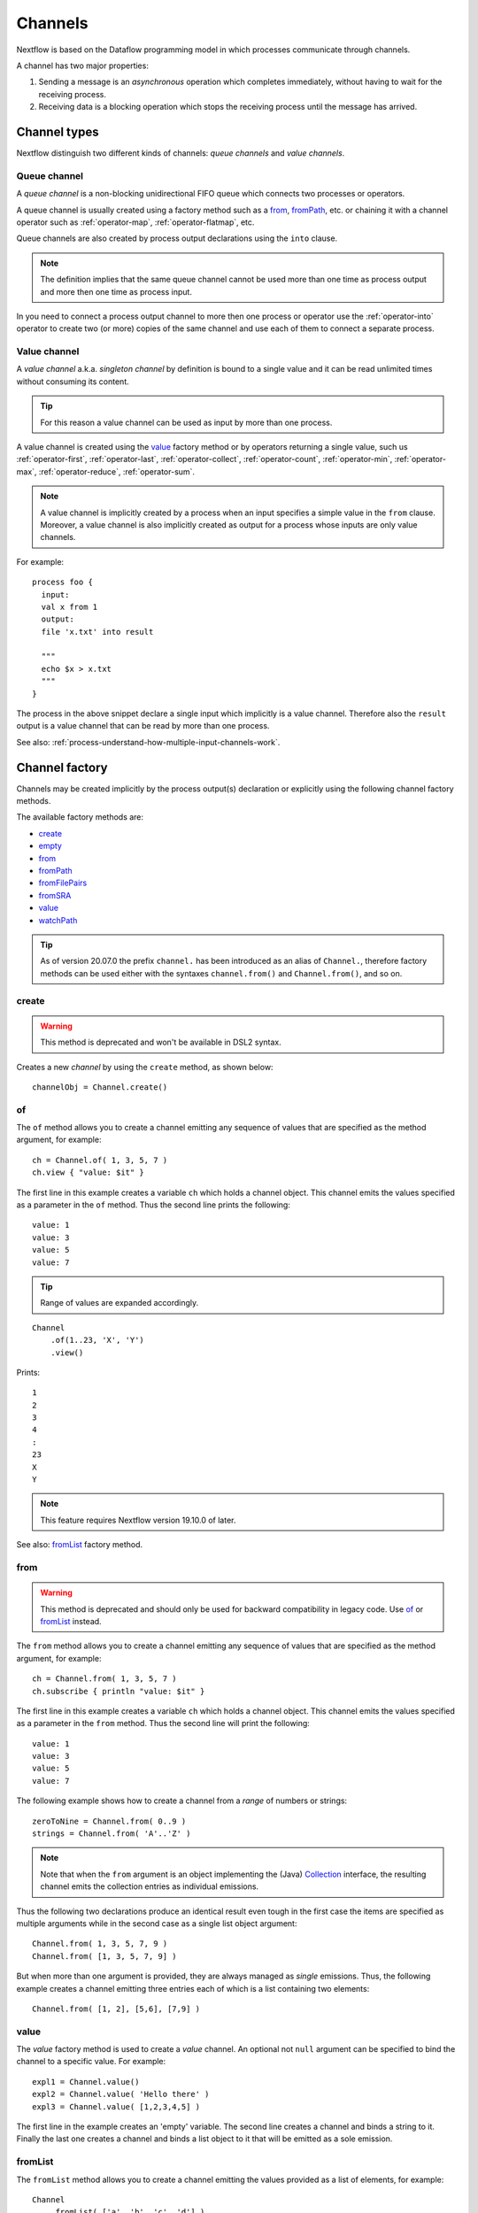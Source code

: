 .. _channel-page:

********
Channels
********

Nextflow is based on the Dataflow programming model in which processes communicate through channels.

A channel has two major properties:

#. Sending a message is an `asynchronous` operation which completes immediately,
   without having to wait for the receiving process.

#. Receiving data is a blocking operation which stops the receiving process until the message has arrived.

.. _channel-types:

Channel types
=============

Nextflow distinguish two different kinds of channels: `queue channels` and `value channels`.

.. _channel-type-queue:

Queue channel
-------------

A `queue channel` is a non-blocking unidirectional FIFO queue which connects two processes or operators.

A queue channel is usually created using a factory method such as a `from`_, `fromPath`_, etc.
or chaining it with a channel operator such as :ref:`operator-map`, :ref:`operator-flatmap`, etc.

Queue channels are also created by process output declarations using the ``into`` clause.

.. note:: The definition implies that the same queue channel cannot be used more than one time as process
 output and more then one time as process input.

In you need to connect a process output channel to more then one process or operator use the
:ref:`operator-into` operator to create two (or more) copies of the same channel and use each
of them to connect a separate process.

.. _channel-type-value:

Value channel
-------------

A `value channel` a.k.a. *singleton channel* by definition is bound to a single value and it can be read
unlimited times without consuming its content.

.. tip:: For this reason a value channel can be used as input by more than one process.

A value channel is created using the `value`_ factory method or by operators returning
a single value, such us :ref:`operator-first`, :ref:`operator-last`, :ref:`operator-collect`,
:ref:`operator-count`, :ref:`operator-min`, :ref:`operator-max`, :ref:`operator-reduce`, :ref:`operator-sum`.


.. note:: A value channel is implicitly created by a process when an input specifies a simple value
  in the ``from`` clause.
  Moreover, a value channel is also implicitly created as output for a process whose
  inputs are only value channels.

For example::

    process foo {
      input:
      val x from 1
      output:
      file 'x.txt' into result

      """
      echo $x > x.txt
      """
    }

The process in the above snippet declare a single input which implicitly is a value channel.
Therefore also the ``result`` output is a value channel that can be read by more than one process.

See also: :ref:`process-understand-how-multiple-input-channels-work`.

.. _channel-factory:

Channel factory
===============

Channels may be created implicitly by the process output(s) declaration or explicitly using the following channel
factory methods.

The available factory methods are:

* `create`_
* `empty`_
* `from`_
* `fromPath`_
* `fromFilePairs`_
* `fromSRA`_
* `value`_
* `watchPath`_

.. tip::
  As of version 20.07.0 the prefix ``channel.`` has been introduced as an alias of ``Channel.``, therefore factory
  methods can be used either with the syntaxes ``channel.from()`` and ``Channel.from()``, and so on.

.. _channel-create:

create
------

.. warning::
    This method is deprecated and won't be available in DSL2 syntax.

Creates a new `channel` by using the ``create`` method, as shown below::

    channelObj = Channel.create()


.. _channel-of:

of
--

The ``of`` method allows you to create a channel emitting any sequence of values that are specified as the method argument,
for example::

    ch = Channel.of( 1, 3, 5, 7 )
    ch.view { "value: $it" }

The first line in this example creates a variable ``ch`` which holds a channel object. This channel emits the values
specified as a parameter in the ``of`` method. Thus the second line prints the following::

    value: 1
    value: 3
    value: 5
    value: 7


.. tip::
    Range of values are expanded accordingly.

::

    Channel
        .of(1..23, 'X', 'Y')
        .view()

Prints::

    1
    2
    3
    4
    :
    23
    X
    Y

.. note::
  This feature requires Nextflow version 19.10.0 of later.

See also: `fromList`_ factory method.

.. _channel-from:

from
----

.. warning::
  This method is deprecated and should only be used for backward compatibility in legacy code.
  Use `of`_ or `fromList`_ instead.

The ``from`` method allows you to create a channel emitting any sequence of values that are specified as the method argument,
for example::

    ch = Channel.from( 1, 3, 5, 7 )
    ch.subscribe { println "value: $it" }

The first line in this example creates a variable ``ch`` which holds a channel object. This channel emits the values
specified as a parameter in the ``from`` method. Thus the second line will print the following::

    value: 1
    value: 3
    value: 5
    value: 7


The following example shows how to create a channel from a `range` of numbers or strings::

    zeroToNine = Channel.from( 0..9 )
    strings = Channel.from( 'A'..'Z' )



.. note:: Note that when the ``from`` argument is an object implementing the (Java)
  `Collection <http://docs.oracle.com/javase/7/docs/api/java/util/Collection.html>`_ interface, the resulting channel
  emits the collection entries as individual emissions.

Thus the following two declarations produce an identical result even tough in the first case the items are specified
as multiple arguments while in the second case as a single list object argument::

    Channel.from( 1, 3, 5, 7, 9 )
    Channel.from( [1, 3, 5, 7, 9] )


But when more than one argument is provided, they are always managed as `single` emissions. Thus, the following example
creates a channel emitting three entries each of which is a list containing two elements::

    Channel.from( [1, 2], [5,6], [7,9] )



.. _channel-value:

value
-----

The `value` factory method is used to create a *value* channel. An optional not ``null`` argument
can be specified to bind the channel to a specific value. For example::


    expl1 = Channel.value()
    expl2 = Channel.value( 'Hello there' )
    expl3 = Channel.value( [1,2,3,4,5] )


The first line in the example creates an 'empty' variable. The second line creates a channel and binds a string to it.
Finally the last one creates a channel and binds a list object to it that will be emitted as a sole emission.


.. _channel-fromlist:

fromList
--------

The ``fromList`` method allows you to create a channel emitting the values provided as a list of elements,
for example::

    Channel
        .fromList( ['a', 'b', 'c', 'd'] )
        .view { "value: $it" }

Prints::

    value: a
    value: b
    value: c
    value: d


See also: `of`_ factory method.

.. note::
  This feature requires Nextflow version 19.10.0 of later.

.. _channel-path:

fromPath
--------

You can create a channel emitting one or more file paths by using the ``fromPath`` method and specifying a path string
as an argument. For example::

    myFileChannel = Channel.fromPath( '/data/some/bigfile.txt' )

The above line creates a channel and binds to it a `Path <http://docs.oracle.com/javase/7/docs/api/java/nio/file/Path.html>`_
item referring the specified file.

.. note:: It does not check the file existence.

Whenever the ``fromPath`` argument contains a ``*`` or ``?`` wildcard character it is interpreted as a `glob`_ path matcher.
For example::

    myFileChannel = Channel.fromPath( '/data/big/*.txt' )


This example creates a channel and emits as many ``Path`` items as there are files with ``txt`` extension in the ``/data/big`` folder.

.. tip:: Two asterisks, i.e. ``**``, works like ``*`` but crosses directory boundaries.
  This syntax is generally used for matching complete paths. Curly brackets specify a collection of sub-patterns.

For example::

    files = Channel.fromPath( 'data/**.fa' )
    moreFiles = Channel.fromPath( 'data/**/*.fa' )
    pairFiles = Channel.fromPath( 'data/file_{1,2}.fq' )

The first line returns a channel emitting the files ending with the suffix ``.fa`` in the ``data`` folder `and` recursively
in all its sub-folders. While the second one only emits the files which have the same suffix in `any` sub-folder in the ``data`` path.
Finally the last example emits two files: ``data/file_1.fq`` and ``data/file_2.fq``.

.. note:: As in Linux Bash the ``*`` wildcard does not match against hidden files (i.e. files whose name start with a ``.`` character).

In order to include hidden files, you need to start your pattern with a period character or specify the ``hidden: true`` option. For example::

    expl1 = Channel.fromPath( '/path/.*' )
    expl2 = Channel.fromPath( '/path/.*.fa' )
    expl3 = Channel.fromPath( '/path/*', hidden: true )


The first example returns all hidden files in the specified path. The second one returns all hidden files
ending with the ``.fa`` suffix. Finally the last example returns all files (hidden and non-hidden) in that path.

By default a `glob`_ pattern only looks for `regular file` paths that match the specified criteria, i.e.
it won't return directory paths.

You may use the parameter ``type`` specifying the value ``file``, ``dir`` or ``any`` in order to define what kind of paths
you want. For example::

        myFileChannel = Channel.fromPath( '/path/*b', type: 'dir' )
        myFileChannel = Channel.fromPath( '/path/a*', type: 'any' )

The first example will return all `directory` paths ending with the ``b`` suffix, while the second will return any file
and directory starting with a ``a`` prefix.


=============== ===================
Name            Description
=============== ===================
glob            When ``true`` interprets characters ``*``, ``?``, ``[]`` and ``{}`` as glob wildcards, otherwise handles them as normal characters (default: ``true``)
type            Type of paths returned, either ``file``, ``dir`` or ``any`` (default: ``file``)
hidden          When ``true`` includes hidden files in the resulting paths (default: ``false``)
maxDepth        Maximum number of directory levels to visit (default: `no limit`)
followLinks     When ``true`` it follows symbolic links during directories tree traversal, otherwise they are managed as files (default: ``true``)
relative        When ``true`` returned paths are relative to the top-most common directory (default: ``false``)
checkIfExists   When ``true`` throws an exception of the specified path do not exist in the file system (default: ``false``)
=============== ===================

.. note:: More than one path or glob pattern can be specified using a list as argument::

      Channel.fromPath( ['/some/path/*.fq', '/other/path/*.fastq'] )

  (requires version 0.31.x or later)

.. _channel-filepairs:

fromFilePairs
-------------

The ``fromFilePairs`` method creates a channel emitting the file pairs matching a `glob`_ pattern provided by the user.
The matching files are emitted as tuples in which the first element is the grouping key of the matching
pair and the second element is the list of files (sorted in lexicographical order). For example::

    Channel
        .fromFilePairs('/my/data/SRR*_{1,2}.fastq')
        .view()

It will produce an output similar to the following::

    [SRR493366, [/my/data/SRR493366_1.fastq, /my/data/SRR493366_2.fastq]]
    [SRR493367, [/my/data/SRR493367_1.fastq, /my/data/SRR493367_2.fastq]]
    [SRR493368, [/my/data/SRR493368_1.fastq, /my/data/SRR493368_2.fastq]]
    [SRR493369, [/my/data/SRR493369_1.fastq, /my/data/SRR493369_2.fastq]]
    [SRR493370, [/my/data/SRR493370_1.fastq, /my/data/SRR493370_2.fastq]]
    [SRR493371, [/my/data/SRR493371_1.fastq, /my/data/SRR493371_2.fastq]]


.. note::
    The glob pattern must contain at least a star wildcard character.

Alternatively it is possible to implement a custom file pair grouping strategy providing a closure which,
given the current file as parameter, returns the grouping key.
For example::

    Channel
        .fromFilePairs('/some/data/*', size: -1) { file -> file.extension }
        .view { ext, files -> "Files with the extension $ext are $files" }


Table of optional parameters available:

=============== ===================
Name            Description
=============== ===================
type            Type of paths returned, either ``file``, ``dir`` or ``any`` (default: ``file``)
hidden          When ``true`` includes hidden files in the resulting paths (default: ``false``)
maxDepth        Maximum number of directory levels to visit (default: `no limit`)
followLinks     When ``true`` it follows symbolic links during directories tree traversal, otherwise they are managed as files (default: ``true``)
size            Defines the number of files each emitted item is expected to hold (default: 2). Set to ``-1`` for any.
flat            When ``true`` the matching files are produced as sole elements in the emitted tuples (default: ``false``).
checkIfExists   When ``true`` throws an exception of the specified path do not exist in the file system (default: ``false``)
=============== ===================

.. note:: More than one glob pattern can be specified using a list as argument::

      Channel.fromFilePairs( ['/some/data/SRR*_{1,2}.fastq', '/other/data/QFF*_{1,2}.fastq'] )

  (requires version 0.31.x or later)


.. _channel-fromsra:

fromSRA
-------

The ``fromSRA`` method queries the `NCBI SRA <https://www.ncbi.nlm.nih.gov/sra>`_ database and returns a channel emitting
the FASTQ files matching the specified criteria i.e project or accession number(s). For example::

    Channel
        .fromSRA('SRP043510')
        .view()


It returns::

    [SRR1448794, ftp://ftp.sra.ebi.ac.uk/vol1/fastq/SRR144/004/SRR1448794/SRR1448794.fastq.gz]
    [SRR1448795, ftp://ftp.sra.ebi.ac.uk/vol1/fastq/SRR144/005/SRR1448795/SRR1448795.fastq.gz]
    [SRR1448792, ftp://ftp.sra.ebi.ac.uk/vol1/fastq/SRR144/002/SRR1448792/SRR1448792.fastq.gz]
    [SRR1448793, ftp://ftp.sra.ebi.ac.uk/vol1/fastq/SRR144/003/SRR1448793/SRR1448793.fastq.gz]
    [SRR1910483, ftp://ftp.sra.ebi.ac.uk/vol1/fastq/SRR191/003/SRR1910483/SRR1910483.fastq.gz]
    [SRR1910482, ftp://ftp.sra.ebi.ac.uk/vol1/fastq/SRR191/002/SRR1910482/SRR1910482.fastq.gz]
    (remaining omitted)

Multiple accession IDs can be specified using a list object::

    ids = ['ERR908507', 'ERR908506', 'ERR908505']
    Channel
        .fromSRA(ids)
        .view()

::

    [ERR908507, [ftp://ftp.sra.ebi.ac.uk/vol1/fastq/ERR908/ERR908507/ERR908507_1.fastq.gz, ftp://ftp.sra.ebi.ac.uk/vol1/fastq/ERR908/ERR908507/ERR908507_2.fastq.gz]]
    [ERR908506, [ftp://ftp.sra.ebi.ac.uk/vol1/fastq/ERR908/ERR908506/ERR908506_1.fastq.gz, ftp://ftp.sra.ebi.ac.uk/vol1/fastq/ERR908/ERR908506/ERR908506_2.fastq.gz]]
    [ERR908505, [ftp://ftp.sra.ebi.ac.uk/vol1/fastq/ERR908/ERR908505/ERR908505_1.fastq.gz, ftp://ftp.sra.ebi.ac.uk/vol1/fastq/ERR908/ERR908505/ERR908505_2.fastq.gz]]


.. note:: Read pairs are implicitly managed are returned as a list of files.

.. tip:: Behind the scene it's uses the NCBI `ESearch <https://www.ncbi.nlm.nih.gov/books/NBK25499/#chapter4.ESearch>`_
  API, therefore the ``fromSRA`` method allow the usage of any query term supported by this API.

Table of optional parameters available:

=============== ===================
Name            Description
=============== ===================
apiKey          NCBI user API key.
cache           Enable/disable the caching API requests (default: ``true``).
max             Maximum number of entries that can be retried (default: unlimited) .
=============== ===================


To access the NCBI search service the `NCBI API keys <https://ncbiinsights.ncbi.nlm.nih.gov/2017/11/02/new-api-keys-for-the-e-utilities>`_
should be provided either:

* Using the ``apiKey`` optional parameter e.g. ``Channel.fromSRA(ids, apiKey:'0123456789abcdef')``.
* Exporting the ``NCBI_API_KEY`` variable in your environment e.g. ``export NCBI_API_KEY=0123456789abcdef``.

.. note:: This feature requires Nextflow version 19.04.0 or later.

.. _channel-watch:

watchPath
---------

The ``watchPath`` method watches a folder for one or more files matching a specified pattern. As soon as
there is a file that meets the specified condition, it is emitted over the channel that is returned by the ``watchPath``
method. The condition on files to watch can be specified by using ``*`` or ``?`` wildcard characters i.e. by specifying
a `glob`_ path matching criteria.

For example::

     Channel
        .watchPath( '/path/*.fa' )
        .subscribe { println "Fasta file: $it" }


By default it watches only for new files created in the specified folder. Optionally, it is possible to provide a
second argument that specifies what event(s) to watch. The supported events are:

=========== ================
Name        Description
=========== ================
``create``  A new file is created (default)
``modify``  A file is modified
``delete``  A file is deleted
=========== ================

You can specified more than one of these events by using a comma separated string as shown below::

     Channel
        .watchPath( '/path/*.fa', 'create,modify' )
        .subscribe { println "File created or modified: $it" }


.. warning:: The ``watchPath`` factory waits endlessly for files that match the specified pattern and event(s).
  Thus, whenever you use it in your script, the resulting pipeline will never finish.

See also: `fromPath`_ factory method.


.. _channel-empty:

empty
-----

The ``empty`` factory method, by definition, creates a channel that doesn't emit any value.

See also: :ref:`operator-ifempty` and :ref:`operator-close` operators.


Binding values
==============

Since in `Nextflow` channels are implemented using `dataflow` variables or queues. Thus sending a message
is equivalent to `bind` a value to object representing the communication channel.


.. _channel-bind1:

bind
----

Channel objects provide a `bind( )` method which is the basic operation to send a message over the channel.
For example::

    myChannel = Channel.create()
    myChannel.bind( 'Hello world' )


.. _channel-bind2:

operator <<
-----------

The operator ``<<`` is just a syntax sugar for the `bind` method. Thus, the following example produce
an identical result as the previous one::

    myChannel = Channel.create()
    myChannel << 'Hello world'



Observing events
================


.. _channel-subscribe:

subscribe
---------

The ``subscribe`` method permits to execute a user define function each time a new value is emitted by the source channel.

The emitted value is passed implicitly to the specified function. For example::

    // define a channel emitting three values
    source = Channel.from ( 'alpha', 'beta', 'delta' )

    // subscribe a function to the channel printing the emitted values
    source.subscribe {  println "Got: $it"  }

::

    Got: alpha
    Got: beta
    Got: delta


.. note:: Formally the user defined function is a ``Closure`` as defined by the Groovy programming language on which
  the `Nextflow` scripts are based on.

If needed the closure parameter can be defined explicitly, using a name other than ``it`` and, optionally,
specifying the expected value type, as showed in the following example::

    Channel
        .from( 'alpha', 'beta', 'lambda' )
        .subscribe { String str ->
            println "Got: ${str}; len: ${str.size()}"
         }

::

    Got: alpha; len: 5
    Got: beta; len: 4
    Got: lambda; len: 6

Read :ref:`script-closure` paragraph to learn more about `closure` feature.


onNext, onComplete, and onError
-------------------------------

The ``subscribe`` method may accept one or more of the following event handlers:

* ``onNext``: registers a function that is invoked whenever the channel emits a value.
  This is the same as using the ``subscribe`` with a `plain` closure as describe in the examples above.

* ``onComplete``: registers a function that is invoked after the `last` value is emitted by the channel.

* ``onError``: registers a function that it is invoked when an exception is raised while handling the
  ``onNext`` event. It will not make further calls to ``onNext`` or ``onComplete``.
  The ``onError`` method takes as its parameter the ``Throwable`` that caused the error.


For example::

    Channel
        .from( 1, 2, 3 )
        .subscribe onNext: { println it }, onComplete: { println 'Done' }

::

    1
    2
    3
    Done



.. _glob: http://docs.oracle.com/javase/tutorial/essential/io/fileOps.html#glob
